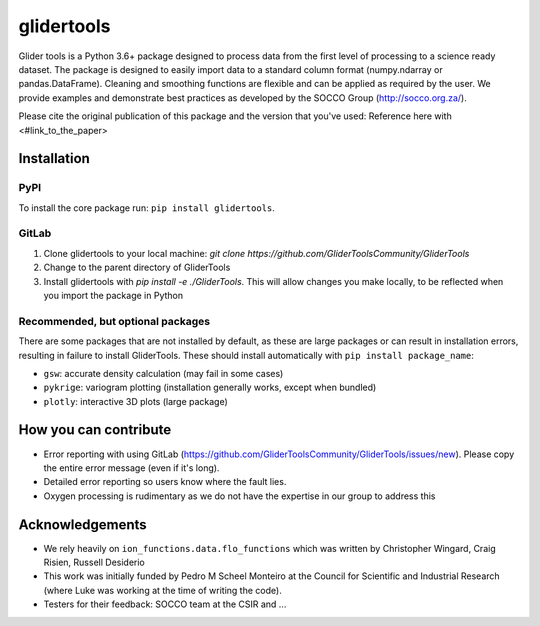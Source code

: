 ===============================
glidertools
===============================


.. image:: https://img.shields.io/travis/luke-gregor/GliderTools.svg
        :target: https://travis-ci.org/luke-gregor/GliderTools
.. image:: https://badgen.net/pypi/v/glidertools
        :target: https://pypi.org/project/glidertools
.. image:: https://img.shields.io/badge/License-GPLv3-blue.svg  
        :target: https://www.gnu.org/licenses/gpl-3.0

Glider tools is a Python 3.6+ package designed to process data from the first level of processing to a science ready dataset. The package is designed to easily import data to a standard column format (numpy.ndarray or pandas.DataFrame). Cleaning and smoothing functions are flexible and can be applied as required by the user. We provide examples and demonstrate best practices as developed by the SOCCO Group (http://socco.org.za/).

Please cite the original publication of this package and the version that you've used: Reference here with <#link_to_the_paper>

Installation
------------

PyPI
....
To install the core package run: ``pip install glidertools``.

GitLab
......
1. Clone glidertools to your local machine: `git clone https://github.com/GliderToolsCommunity/GliderTools`
2. Change to the parent directory of GliderTools
3. Install glidertools with `pip install -e ./GliderTools`. This will allow changes you make locally, to be reflected when you import the package in Python

Recommended, but optional packages
..................................
There are some packages that are not installed by default, as these are large packages or can result in installation errors, resulting in failure to install GliderTools. These should install automatically with ``pip install package_name``:

* ``gsw``: accurate density calculation (may fail in some cases)
* ``pykrige``: variogram plotting (installation generally works, except when bundled)
* ``plotly``: interactive 3D plots (large package)


How you can contribute
----------------------
- Error reporting with using GitLab (https://github.com/GliderToolsCommunity/GliderTools/issues/new). Please copy the entire error message (even if it's long).
- Detailed error reporting so users know where the fault lies.
- Oxygen processing is rudimentary as we do not have the expertise in our group to address this

Acknowledgements
----------------
- We rely heavily on ``ion_functions.data.flo_functions`` which was written by Christopher Wingard, Craig Risien, Russell Desiderio
- This work was initially funded by Pedro M Scheel Monteiro at the Council for Scientific and Industrial Research (where Luke was working at the time of writing the code).
- Testers for their feedback: SOCCO team at the CSIR and ...
